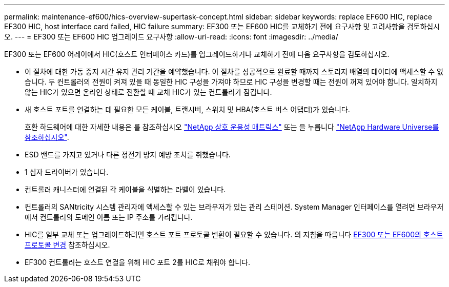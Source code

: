 ---
permalink: maintenance-ef600/hics-overview-supertask-concept.html 
sidebar: sidebar 
keywords: replace EF600 HIC, replace EF300 HIC, host interface card failed, HIC failure 
summary: EF300 또는 EF600 HIC를 교체하기 전에 요구사항 및 고려사항을 검토하십시오. 
---
= EF300 또는 EF600 HIC 업그레이드 요구사항
:allow-uri-read: 
:icons: font
:imagesdir: ../media/


[role="lead"]
EF300 또는 EF600 어레이에서 HIC(호스트 인터페이스 카드)를 업그레이드하거나 교체하기 전에 다음 요구사항을 검토하십시오.

* 이 절차에 대한 가동 중지 시간 유지 관리 기간을 예약했습니다. 이 절차를 성공적으로 완료할 때까지 스토리지 배열의 데이터에 액세스할 수 없습니다. 두 컨트롤러의 전원이 켜져 있을 때 동일한 HIC 구성을 가져야 하므로 HIC 구성을 변경할 때는 전원이 꺼져 있어야 합니다. 일치하지 않는 HIC가 있으면 온라인 상태로 전환할 때 교체 HIC가 있는 컨트롤러가 잠깁니다.
* 새 호스트 포트를 연결하는 데 필요한 모든 케이블, 트랜시버, 스위치 및 HBA(호스트 버스 어댑터)가 있습니다.
+
호환 하드웨어에 대한 자세한 내용은 를 참조하십시오 https://mysupport.netapp.com/NOW/products/interoperability["NetApp 상호 운용성 매트릭스"^] 또는 을 누릅니다 http://hwu.netapp.com/home.aspx["NetApp Hardware Universe를 참조하십시오"^].

* ESD 밴드를 가지고 있거나 다른 정전기 방지 예방 조치를 취했습니다.
* 1 십자 드라이버가 있습니다.
* 컨트롤러 캐니스터에 연결된 각 케이블을 식별하는 라벨이 있습니다.
* 컨트롤러의 SANtricity 시스템 관리자에 액세스할 수 있는 브라우저가 있는 관리 스테이션. System Manager 인터페이스를 열려면 브라우저에서 컨트롤러의 도메인 이름 또는 IP 주소를 가리킵니다.
* HIC를 일부 교체 또는 업그레이드하려면 호스트 포트 프로토콜 변환이 필요할 수 있습니다. 의 지침을 따릅니다 xref:hpp-change-supertask-task.html[EF300 또는 EF600의 호스트 프로토콜 변경] 참조하십시오.
* EF300 컨트롤러는 호스트 연결을 위해 HIC 포트 2를 HIC로 채워야 합니다.

